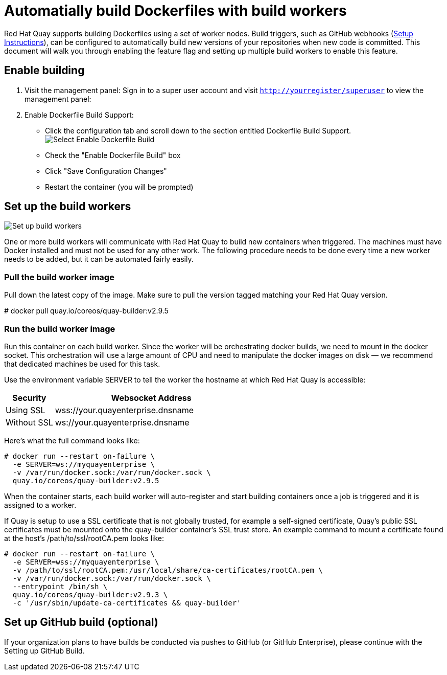 [[build-support]]
= Automatially build Dockerfiles with build workers

Red Hat Quay supports building Dockerfiles using a set of worker nodes. Build triggers,
such as GitHub webhooks 
(link:https://access.redhat.com/documentation/en-us/red_hat_quay/2.9/html-single/use_red_hat_quay/index#github-build-triggers[Setup Instructions]),
 can be configured to automatically build
new versions of your repositories when new code is committed. This document will walk
you through enabling the feature flag and setting up multiple build workers to enable
this feature.

[[enable-building-dockerfile]]
== Enable building

. Visit the management panel: Sign in to a super user account and visit
`http://yourregister/superuser` to view the management panel:

. Enable Dockerfile Build Support:

  * Click the configuration tab and scroll down to the section entitled Dockerfile Build Support.
  image:../../images/enable-build.png[Select Enable Dockerfile Build]

  * Check the "Enable Dockerfile Build" box
  * Click "Save Configuration Changes"
  * Restart the container (you will be prompted)

[[set-up-the-build-workers]]
== Set up the build workers

image:../../images/workers.png[Set up build workers]

One or more build workers will communicate with Red Hat Quay to build new
containers when triggered. The machines must have Docker installed and must
not be used for any other work. The following procedure needs to be done every
time a new worker needs to be added, but it can be automated fairly easily.

[[pull-the-build-worker-image]]
=== Pull the build worker image

Pull down the latest copy of the image. Make sure to pull the version tagged matching your Red Hat Quay version.

====
# docker pull quay.io/coreos/quay-builder:v2.9.5
====

[[run-the-build-worker-image]]
=== Run the build worker image
Run this container on each build worker. Since the worker will be
orchestrating docker builds, we need to mount in the docker socket. This
orchestration will use a large amount of CPU and need to manipulate the docker
images on disk — we recommend that dedicated machines be used for this task.

Use the environment variable SERVER to tell the worker the hostname at which Red Hat Quay is accessible:
[cols="2a,8a",options="header"]
|===
|Security |Websocket Address

|Using SSL
|wss://your.quayenterprise.dnsname

|Without SSL
|ws://your.quayenterprise.dnsname
|===

Here's what the full command looks like:

....
# docker run --restart on-failure \
  -e SERVER=ws://myquayenterprise \
  -v /var/run/docker.sock:/var/run/docker.sock \
  quay.io/coreos/quay-builder:v2.9.5
....

When the container starts, each build worker will auto-register and start building containers once a job is triggered and it is assigned to a worker.

If Quay is setup to use a SSL certificate that is not globally trusted, for example a self-signed certificate, Quay's public SSL certificates must be mounted onto the quay-builder container's SSL trust store. An example command to mount a certificate found at the host's /path/to/ssl/rootCA.pem looks like:

....
# docker run --restart on-failure \
  -e SERVER=wss://myquayenterprise \
  -v /path/to/ssl/rootCA.pem:/usr/local/share/ca-certificates/rootCA.pem \
  -v /var/run/docker.sock:/var/run/docker.sock \
  --entrypoint /bin/sh \
  quay.io/coreos/quay-builder:v2.9.3 \
  -c '/usr/sbin/update-ca-certificates && quay-builder'
....
[[set-up-github-build]]
== Set up GitHub build (optional)
If your organization plans to have builds be conducted via pushes to GitHub
(or GitHub Enterprise), please continue with the Setting up GitHub Build.
